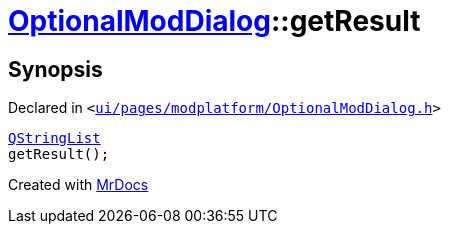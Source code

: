 [#OptionalModDialog-getResult]
= xref:OptionalModDialog.adoc[OptionalModDialog]::getResult
:relfileprefix: ../
:mrdocs:


== Synopsis

Declared in `&lt;https://github.com/PrismLauncher/PrismLauncher/blob/develop/launcher/ui/pages/modplatform/OptionalModDialog.h#L35[ui&sol;pages&sol;modplatform&sol;OptionalModDialog&period;h]&gt;`

[source,cpp,subs="verbatim,replacements,macros,-callouts"]
----
xref:QStringList.adoc[QStringList]
getResult();
----



[.small]#Created with https://www.mrdocs.com[MrDocs]#
